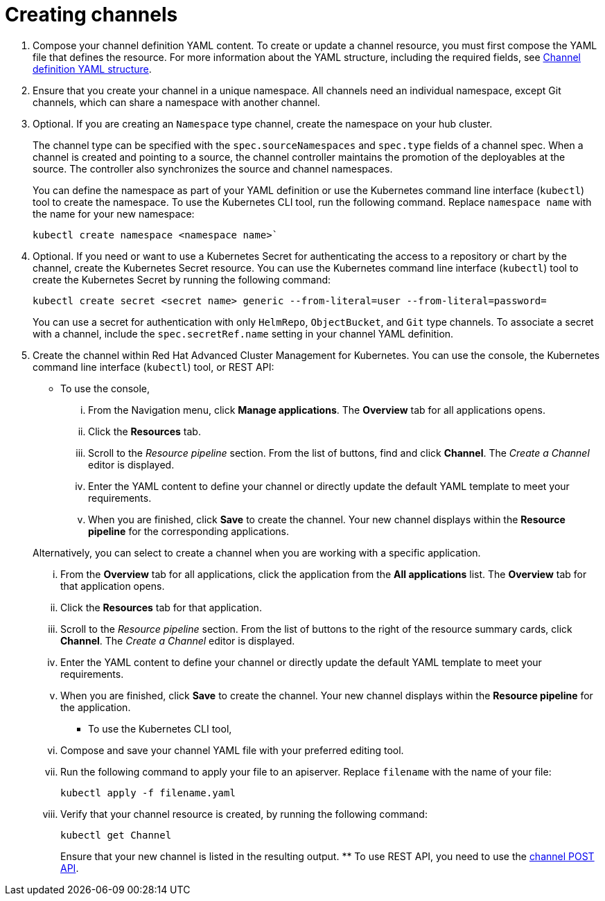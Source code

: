 [#creating-channels]
= Creating channels

. Compose your channel definition YAML content.
To create or update a channel resource, you must first compose the YAML file that defines the resource.
For more information about the YAML structure, including the required fields, see <<channel-yaml-structure,Channel definition YAML structure>>.
. Ensure that you create your channel in a unique namespace.
All channels need an individual namespace, except Git channels, which can share a namespace with another channel.
. Optional.
If you are creating an `Namespace` type channel, create the namespace on your hub cluster.
+
The channel type can be specified with the `spec.sourceNamespaces` and `spec.type` fields of a channel spec.
When a channel is created and pointing to a source, the channel controller maintains the promotion of the deployables at the source. The controller also synchronizes the source and channel namespaces.
+
You can define the namespace as part of your YAML definition or use the Kubernetes command line interface (`kubectl`) tool to create the namespace. To use the Kubernetes CLI tool, run the following command. Replace `namespace name` with the name for your new namespace: 

+
----
kubectl create namespace <namespace name>`
----

. Optional.
If you need or want to use a Kubernetes Secret for authenticating the access to a repository or chart by the channel, create the Kubernetes Secret resource.
You can use the Kubernetes command line interface (`kubectl`) tool to create the Kubernetes Secret by running the following command:
+
----
kubectl create secret <secret name> generic --from-literal=user --from-literal=password=
----
+
You can use a secret for authentication with only `HelmRepo`, `ObjectBucket`, and `Git` type channels.
To associate a secret with a channel, include the `spec.secretRef.name` setting in your channel YAML definition.

. Create the channel within Red Hat Advanced Cluster Management for Kubernetes.
You can use the console, the Kubernetes command line interface (`kubectl`) tool, or REST API:
 ** To use the console,
  ... From the Navigation menu, click *Manage applications*.
The *Overview* tab for all applications opens.
  ... Click the *Resources* tab.
  ... Scroll to the _Resource pipeline_ section.
From the list of buttons, find and click *Channel*.
The _Create a Channel_ editor is displayed.
  ... Enter the YAML content to define your channel or directly update the default YAML template to meet your requirements.
  ... When you are finished, click *Save* to create the channel.
Your new channel displays within the *Resource pipeline* for the corresponding applications.

+
Alternatively, you can select to create a channel when you are working with a specific application.
  ... From the *Overview* tab for all applications, click the application from the *All applications* list.
The *Overview* tab for that application opens.
  ... Click the *Resources* tab for that application.
  ... Scroll to the _Resource pipeline_ section.
From the list of buttons to the right of the resource summary cards, click *Channel*.
The _Create a Channel_ editor is displayed.
  ... Enter the YAML content to define your channel or directly update the default YAML template to meet your requirements.
  ... When you are finished, click *Save* to create the channel.
Your new channel displays within the *Resource pipeline* for the application.
 ** To use the Kubernetes CLI tool,
  ... Compose and save your channel YAML file with your preferred editing tool.
  ... Run the following command to apply your file to an apiserver.
Replace `filename` with the name of your file:
+
----
kubectl apply -f filename.yaml
----

  ... Verify that your channel resource is created, by running the following command:
+
----
kubectl get Channel
----
+
Ensure that your new channel is listed in the resulting output.
 ** To use REST API, you need to use the link:../apis/channels.json[channel POST API].
